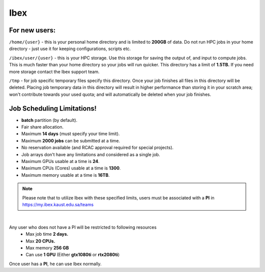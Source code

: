 Ibex
----
For new users:
^^^^^^^^^^^^^^

``/home/{user}`` - this is your personal home directory and is limited to **200GB** of data. Do not run HPC jobs in your home directory - just use it for keeping configurations, scripts etc. 

``/ibex/user/{user}`` - this is your HPC storage. Use this storage for saving the output of, and input to compute jobs. This is much faster than your home directory so your jobs will run quicker. This directory has a limit of **1.5TB.** If you need more storage contact the Ibex support team. 

``/tmp`` - for job specific temporary files specify this directory. Once your job finishes all files in this directory will be deleted. Placing job temporary data in this directory will result in higher performance than storing it in your scratch area; won't contribute towards your used quota; and will automatically be deleted when your job finishes.


Job Scheduling Limitations!
^^^^^^^^^^^^^^^^^^^^^^^^^^^
* **batch** partition (by default).
* Fair share allocation.
* Maximum **14 days** (must specify your time limit).
* Maximum **2000 jobs** can be submitted at a time.
* No reservation available (and RCAC approval required for special projects).
* Job arrays don't have any limitations and considered as a single job.
* Maximum GPUs usable at a time is **24**.
* Maximum CPUs (Cores) usable at a time is **1300**.
* Maximum memory usable at a time is **16TB**.

.. note::
   Please note that to utilize Ibex with these specified limits, users must be associated with a **PI** in https://my.ibex.kaust.edu.sa/teams

|

Any user who does not have a PI will be restricted to following resources
      *  Max job time **2 days.**
      *  Max **20 CPUs.**
      *  Max memory **256 GB**
      *  Can use **1 GPU** (Either **gtx1080ti** or **rtx2080ti**)

Once user has a **PI**, he can use Ibex normally.
    
